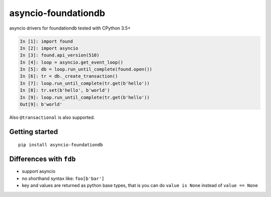 asyncio-foundationdb
####################

.. image:: https://api.travis-ci.org/amirouche/found.svg?branch=master

.. image:: https://codecov.io/gh/amirouche/found/branch/master/graph/badge.svg

asyncio drivers for foundationdb tested with CPython 3.5+

.. code:: python

	  In [1]: import found
	  In [2]: import asyncio
	  In [3]: found.api_version(510)
	  In [4]: loop = asyncio.get_event_loop()
	  In [5]: db = loop.run_until_complete(found.open())
	  In [6]: tr = db._create_transaction()
	  In [7]: loop.run_until_complete(tr.get(b'hello'))
	  In [8]: tr.set(b'hello', b'world')
	  In [9]: loop.run_until_complete(tr.get(b'hello'))
	  Out[9]: b'world'

Also ``@transactional`` is also supported.

Getting started
===============

::

   pip install asyncio-foundationdb

Differences with ``fdb``
========================

- support asyncio
- no shorthand syntax like: ``foo[b'bar']``
- key and values are returned as python base types, that is you can do
  ``value is None`` instead of ``value == None``
